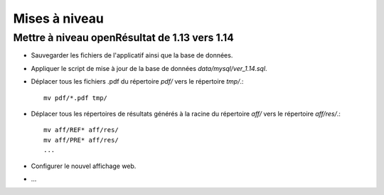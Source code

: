 .. _mises_a_niveau:

##############
Mises à niveau
##############


Mettre à niveau openRésultat de 1.13 vers 1.14
==============================================

* Sauvegarder les fichiers de l'applicatif ainsi que la base de données.

* Appliquer le script de mise à jour de la base de données 
  `data/mysql/ver_1.14.sql`.

* Déplacer tous les fichiers .pdf du répertoire `pdf/` vers le répertoire 
  `tmp/`.::

   mv pdf/*.pdf tmp/

* Déplacer tous les répertoires de résultats générés à la racine du répertoire
  `aff/` vers le répertoire `aff/res/`.::

   mv aff/REF* aff/res/
   mv aff/PRE* aff/res/
   ...

* Configurer le nouvel affichage web.

* ...